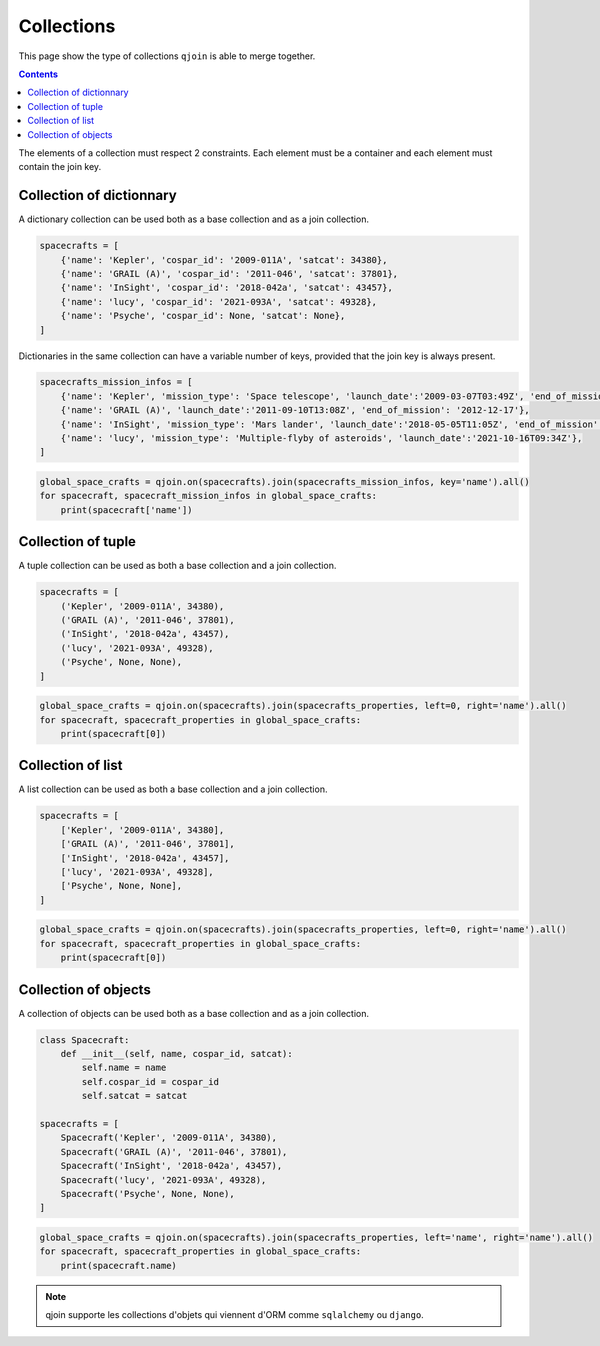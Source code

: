 Collections
###########

This page show the type of collections ``qjoin`` is able to merge together.

.. contents::
  :backlinks: top

The elements of a collection must respect 2 constraints. Each element must be a container and each element must contain the join key.

Collection of dictionnary
*************************

A dictionary collection can be used both as a base collection and as a join collection.

.. code-block:: python

    spacecrafts = [
        {'name': 'Kepler', 'cospar_id': '2009-011A', 'satcat': 34380},
        {'name': 'GRAIL (A)', 'cospar_id': '2011-046', 'satcat': 37801},
        {'name': 'InSight', 'cospar_id': '2018-042a', 'satcat': 43457},
        {'name': 'lucy', 'cospar_id': '2021-093A', 'satcat': 49328},
        {'name': 'Psyche', 'cospar_id': None, 'satcat': None},
    ]

Dictionaries in the same collection can have a variable number of keys, provided that the join key is always present.

.. code-block:: python

    spacecrafts_mission_infos = [
        {'name': 'Kepler', 'mission_type': 'Space telescope', 'launch_date':'2009-03-07T03:49Z', 'end_of_mission': '2018-11-15'},
        {'name': 'GRAIL (A)', 'launch_date':'2011-09-10T13:08Z', 'end_of_mission': '2012-12-17'},
        {'name': 'InSight', 'mission_type': 'Mars lander', 'launch_date':'2018-05-05T11:05Z', 'end_of_mission': '2022-12-21'},
        {'name': 'lucy', 'mission_type': 'Multiple-flyby of asteroids', 'launch_date':'2021-10-16T09:34Z'},
    ]


.. code-block:: python

    global_space_crafts = qjoin.on(spacecrafts).join(spacecrafts_mission_infos, key='name').all()
    for spacecraft, spacecraft_mission_infos in global_space_crafts:
        print(spacecraft['name'])

Collection of tuple
*******************

A tuple collection can be used as both a base collection and a join collection.

.. code-block:: python

    spacecrafts = [
        ('Kepler', '2009-011A', 34380),
        ('GRAIL (A)', '2011-046', 37801),
        ('InSight', '2018-042a', 43457),
        ('lucy', '2021-093A', 49328),
        ('Psyche', None, None),
    ]

.. code-block:: python

    global_space_crafts = qjoin.on(spacecrafts).join(spacecrafts_properties, left=0, right='name').all()
    for spacecraft, spacecraft_properties in global_space_crafts:
        print(spacecraft[0])

Collection of list
******************

A list collection can be used as both a base collection and a join collection.

.. code-block:: python

    spacecrafts = [
        ['Kepler', '2009-011A', 34380],
        ['GRAIL (A)', '2011-046', 37801],
        ['InSight', '2018-042a', 43457],
        ['lucy', '2021-093A', 49328],
        ['Psyche', None, None],
    ]

.. code-block:: python

    global_space_crafts = qjoin.on(spacecrafts).join(spacecrafts_properties, left=0, right='name').all()
    for spacecraft, spacecraft_properties in global_space_crafts:
        print(spacecraft[0])

Collection of objects
*********************

A collection of objects can be used both as a base collection and as a join collection.

.. code-block:: python

    class Spacecraft:
        def __init__(self, name, cospar_id, satcat):
            self.name = name
            self.cospar_id = cospar_id
            self.satcat = satcat

    spacecrafts = [
        Spacecraft('Kepler', '2009-011A', 34380),
        Spacecraft('GRAIL (A)', '2011-046', 37801),
        Spacecraft('InSight', '2018-042a', 43457),
        Spacecraft('lucy', '2021-093A', 49328),
        Spacecraft('Psyche', None, None),
    ]

.. code-block:: python

    global_space_crafts = qjoin.on(spacecrafts).join(spacecrafts_properties, left='name', right='name').all()
    for spacecraft, spacecraft_properties in global_space_crafts:
        print(spacecraft.name)

.. note::

    qjoin supporte les collections d'objets qui viennent d'ORM comme ``sqlalchemy`` ou ``django``.
